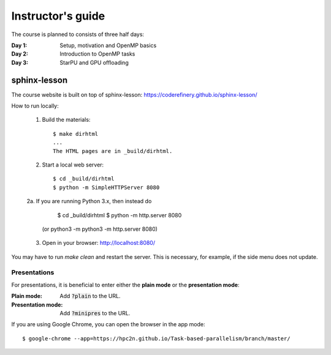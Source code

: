 Instructor's guide
------------------

The course is planned to consists of three half days:

:Day 1: Setup, motivation and OpenMP basics

:Day 2: Introduction to OpenMP tasks

:Day 3: StarPU and GPU offloading

sphinx-lesson
^^^^^^^^^^^^^

The course website is built on top of sphinx-lesson: https://coderefinery.github.io/sphinx-lesson/

How to run locally:

 1. Build the materials::

        $ make dirhtml
        ...
        The HTML pages are in _build/dirhtml.
        
 2. Start a local web server::
 
        $ cd _build/dirhtml
        $ python -m SimpleHTTPServer 8080

 2a. If you are running Python 3.x, then instead do

        $ cd _build/dirhtml
        $ python -m http.server 8080

       (or python3 -m python3 -m http.server 8080) 

 3. Open in your browser: http://localhost:8080/

You may have to run `make clean` and restart the server.
This is necessary, for example, if the side menu does not update.

Presentations
"""""""""""""

For presentations, it is beneficial to enter either the **plain mode** or the **presentation mode**:

:Plain mode:            Add :code:`?plain` to the URL.
:Presentation mode:     Add :code:`?minipres` to the URL.

If you are using Google Chrome, you can open the browser in the app mode::

    $ google-chrome --app=https://hpc2n.github.io/Task-based-parallelism/branch/master/
